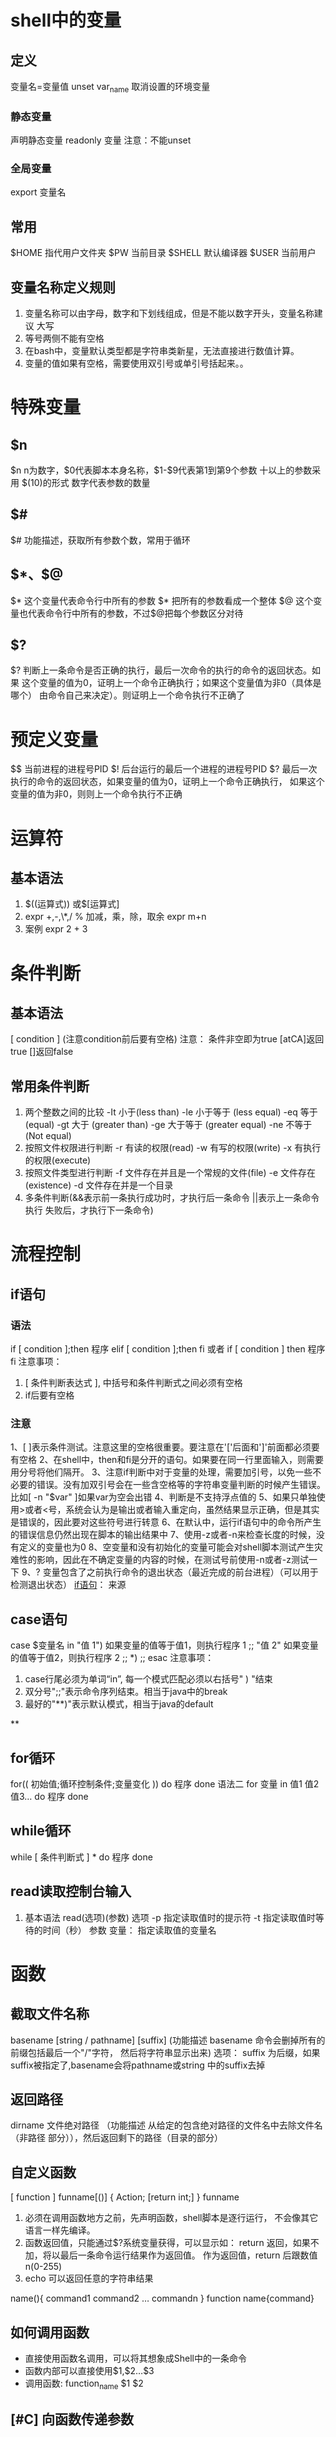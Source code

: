 * shell中的变量
** 定义
   变量名=变量值
   unset var_name 取消设置的环境变量
*** 静态变量
    声明静态变量 readonly 变量 注意：不能unset
*** 全局变量
    export 变量名
** 常用
   $HOME 指代用户文件夹
   $PW 当前目录
   $SHELL 默认编译器
   $USER 当前用户
** 变量名称定义规则
   1) 变量名称可以由字母，数字和下划线组成，但是不能以数字开头，变量名称建议
       大写
   2) 等号两侧不能有空格
   3) 在bash中，变量默认类型都是字符串类新星，无法直接进行数值计算。
   4) 变量的值如果有空格，需要使用双引号或单引号括起来。。
* 特殊变量
** $n
  $n n为数字，$0代表脚本本身名称，$1-$9代表第1到第9个参数 十以上的参数采用
  $(10)的形式 数字代表参数的数量
** $#
   $# 功能描述，获取所有参数个数，常用于循环
** $*、$@
   $* 这个变量代表命令行中所有的参数 $* 把所有的参数看成一个整体
   $@ 这个变量也代表命令行中所有的参数，不过$@把每个参数区分对待
** $?
   $? 判断上一条命令是否正确的执行，最后一次命令的执行的命令的返回状态。如果
      这个变量的值为0，证明上一个命令正确执行；如果这个变量值为非0（具体是哪个）
      由命令自己来决定）。则证明上一个命令执行不正确了

* 预定义变量
  $$ 当前进程的进程号PID
  $! 后台运行的最后一个进程的进程号PID
  $? 最后一次执行的命令的返回状态，如果变量的值为0，证明上一个命令正确执行，
      如果这个变量的值为非0，则则上一个命令执行不正确
* 运算符
** 基本语法
   1) $((运算式)) 或$[运算式]
   2) expr +,-,\*,/ % 加减，乘，除，取余
      expr m+n
   3) 案例 expr 2 + 3
* 条件判断
** 基本语法
   [ condition ] (注意condition前后要有空格)
   注意： 条件非空即为true [atCA]返回true []返回false
** 常用条件判断
   1) 两个整数之间的比较
      -It 小于(less than)      -le 小于等于 (less equal)
      -eq 等于 (equal)         -gt 大于 (greater than)
      -ge 大于等于 (greater equal) -ne 不等于 (Not equal)
   2) 按照文件权限进行判断
      -r 有读的权限(read) -w 有写的权限(write)
      -x 有执行的权限(execute)
   3) 按照文件类型进行判断
      -f 文件存在并且是一个常规的文件(file)
      -e 文件存在(existence) -d 文件存在并是一个目录
   4) 多条件判断(&&表示前一条执行成功时，才执行后一条命令 ||表示上一条命令执行
      失败后，才执行下一条命令)
* 流程控制
** if语句
*** 语法
   if [ condition ];then
   程序
   elif [ condition ];then
   fi
   或者
   if [ condition ]
   then
    程序
   fi
   注意事项：
   1) [ 条件判断表达式 ], 中括号和条件判断式之间必须有空格
   2) if后要有空格
*** 注意
1、[ ]表示条件测试。注意这里的空格很重要。要注意在'['后面和']'前面都必须要有空格
2、在shell中，then和fi是分开的语句。如果要在同一行里面输入，则需要用分号将他们隔开。
3、注意if判断中对于变量的处理，需要加引号，以免一些不必要的错误。没有加双引号会在一些含空格等的字符串变量判断的时候产生错误。比如[ -n "$var" ]如果var为空会出错
4、判断是不支持浮点值的
5、如果只单独使用>或者<号，系统会认为是输出或者输入重定向，虽然结果显示正确，但是其实是错误的，因此要对这些符号进行转意
6、在默认中，运行if语句中的命令所产生的错误信息仍然出现在脚本的输出结果中
7、使用-z或者-n来检查长度的时候，没有定义的变量也为0
8、空变量和没有初始化的变量可能会对shell脚本测试产生灾难性的影响，因此在不确定变量的内容的时候，在测试号前使用-n或者-z测试一下
9、? 变量包含了之前执行命令的退出状态（最近完成的前台进程）（可以用于检测退出状态）
[[https://www.cnblogs.com/kaishirenshi/p/9729800.html][if语句]]： 来源

** case语句
   case $变量名 in
   "值 1")
   如果变量的值等于值1，则执行程序 1
   ;;
   "值 2"
   如果变量的值等于值2，则执行程序 2
   ;;
   *)
   ;;
   esac
   注意事项：
   1) case行尾必须为单词“in”, 每一个模式匹配必须以右括号" ) "结束
   2) 双分号";;"表示命令序列结束。相当于java中的break
   3) 最好的"**)"表示默认模式，相当于java的default
**

** for循环
   for(( 初始值;循环控制条件;变量变化 ))
   do
      程序
   done
   语法二
   for 变量 in 值1 值2 值3...
   do
       程序
   done

** while循环
   while [ 条件判断式 ] *
   do
      程序
   done

** read读取控制台输入
   1. 基本语法
      read(选项)(参数)
      选项
      -p 指定读取值时的提示符
      -t 指定读取值时等待的时间（秒）
      参数
      变量： 指定读取值的变量名

* 函数
** 截取文件名称
   basename [string / pathname] [suffix]
   (功能描述 basename 命令会删掉所有的前缀包括最后一个"/"字符，
   然后将字符串显示出来)
   选项：
   suffix 为后缀，如果suffix被指定了,basename会将pathname或string
   中的suffix去掉
   
** 返回路径
   dirname 文件绝对路径
   （功能描述 从给定的包含绝对路径的文件名中去除文件名（非路径
   部分）），然后返回剩下的路径（目录的部分）

** 自定义函数
   [ function ] funname[()]
   {
       Action;
       [return int;]
   }
   funname
   1) 必须在调用函数地方之前，先声明函数，shell脚本是逐行运行，
      不会像其它语言一样先编译。
   2) 函数返回值，只能通过$?系统变量获得，可以显示如： return
      返回，如果不加，将以最后一条命令运行结果作为返回值。
      作为返回值，return 后跟数值n(0-255)
   3) echo 可以返回任意的字符串结果
   name(){  
     command1
     command2
     ...
     commandn
   }
   function name{command}
** 如何调用函数
   - 直接使用函数名调用，可以将其想象成Shell中的一条命令
   - 函数内部可以直接使用$1,$2...$3
   - 调用函数: function_name $1 $2
** [#C] 向函数传递参数
   #+begin_export sh
   function name
   {
       echo 函数一$1
       echo 函数二$2
   }
   name arg1 arg2
   #+end_export
* shell工具
** cut
   cut的工作就是"剪"，具体的说就是在文件中负责剪切数据用的。cut
   命令从文件中的每一行剪切字节，字符和字段并将这些字节，字符
   和字段输出
   1. 基本用法
      cut[选项参数] filename
      说明：默认分隔符是制表符
   2. 选项参数说明
      | 选项参数 | 功能                         |
      |----------+------------------------------|
      | -f       | 列号，提取第几列             |
      | -d       | 分隔符，按照指定分隔符分割列 |
      -f 3- 表示第三列之后所有
** sed
*** 介绍
   sed是一种流编辑器，它一次处理一行内容。处理时，把当前处理的行
   存储在临时缓冲区中，称为“模式空间”，接着用sed命令处理缓冲区中的
   内容，处理完成后，把缓冲区的内容送往屏幕，接着处理下一行，
   这样不断重复，直到文件末尾。文件内容并没有改变，除非你使用
   重定向储存输出
*** 选项参数
    sed[选项参数] 'command' filename
    | 选项参数 | 功能                                |
    | -e       | 直接在指令列模式上进行sed的动作编辑 |
*** 命令功能描述
    | 命令 | 功能描述                              |
    | a    | 新增，a的后面可以接字串，在下一行出现 |
    | d    | 删除                                  |
    | s    | 查找并替换                            |
    ‘g’ 表示global 全部替换
    sed "2a mei nv" cut.txt 在第二行添加meinv
    sed "s/le/ni/g" cut.txt 查询le 替换le
    sed -e "2d" -e "s/wo/ni/g" sed.txt
** awk
*** use
    awk[选项参数] 'pattern{action1} pattern2{action2}... filename
    pattern: 表示AWK在数据中查找的内容，就是匹配模式
    action: 在找到匹配内容时所执行的一系列命令
*** 选项参数
    | 选项参数 | 功能                 |
    | -F       | 指定输入文件拆分隔符 |
    | -v       | 赋值一个用户定义变   |
    正则匹配，匹配到符合正则表达式的内容
    awk -F : '/^root/{print $7}' ~/passwd
    - 搜索passwd文件以root关键子开头的所有行，并输出该行的第7列
    awk -F : '/^root/{print  $1" "$7}' ~/passwd
    - 输出该行的第1列和第7列
    - 只显示/etc/passwd 的第一列和第七列，以逗号分割，且在所有行前面添加列名user,
      shell在最后一行添加"dahaige,/bin/zuishuai
      awk -F : 'BEGIN{print "user,shell"} {print $1","$7} END{print "dahaige,bin/zuishuai"}' ~/passwd
    - 将passwd文件中的用户id增加数值1并输出
      awk -F : -v i=0 '{print $3+i}' ~/passwd
    - 浏览记录的域的个数（切割后，列的个数）
      awk -F : '{print "filename:" FILENAME ",linenumber:" NR ",column:" NF}'
      ~/passwd
    - 切割ip
      ifconfig wlp3s0 | grep "inet " | awk -F " " '{print $2}'
    - 查询cut.txt中空行所在行号
*** awk的内置变量
    | 变量     | 说明                                   |
    | FILENMAE | 文件名                                 |
    | NR       | 已读的记录数                           |
    | NF       | 浏览记录的域的个数（切割后，列的个数） |
* 正则表达式
** \
   将下一字符标记为特殊字符，文本，反向引用或八进制转义符。例如，“n”匹配字符
   "n", "\n"匹配换行符，序列"\\\" 则匹配 "\", "\\(" 匹配 "("
** ^
   匹配输入字符串开始的位置，如果设置了RegExp对象的Multiline属性，^ 还会与
   "\n"或"\r"之后的位置匹配
** $
   匹配输入字符结尾的位置，如果设置了regexp对象的Multiline属性，$还会与"\n"
   或"\r"之前的位置匹配
** *
   零次或者多次匹配前面的字符或子表达式，例如，zo* 匹配"z"和"zoo". *等效于
  {0,}
** +
   一次或多次匹配前面的字符或子表达式，例如，"zo+"与"zo"和"zoo"匹配，但与
   "z"不匹配，等效与{1,}
* sort
  sort命令是在Linux里非常有用，它将文件进行排序，并将排序结果标准输出
** 基本语法
   sort(选项)（参数）
   | 选项 | 说明                     |
   | -n   | 依数值的大小排序         |
   | -r   | 以相反的顺序来排序       |
   | -t   | 设置排序时所用的分隔字符 |
   | -k   | 指定需要排序的列         |
   参数： 指定待排序的列表
* 学习目标
  1. 基本监控系统脚本编写(cpu,内存，IO等)
  2. 后台服务监控，启动，停止脚本，数据备份脚本
  3. 利用grep.sed,和awk的复杂用法处理脚本
  4. 功能函数编写，主流程设计
  5. 具备复杂功能的大型脚本工
     
* 变量的高级用法
** 变量替换
   | 语法                         | 说明                                                 |
   | ${变量名#匹配规则}           | 从变量开头进行规则匹配，将符号最短的数据删除         |
   | ${变量名##匹配规则}          | 从变量开头进行规则匹配，将符合最长的数据删除         |
   | ${变量名%匹配规则}           | 从变量尾部进行规则匹配，将符合最短的数据删除         |
   | ${变量名%%匹配规则}          | 从变量的尾部进行规则匹配，将符号最长的数据删除       |
   | ${变量名/旧字符串/新字符串}  | 变量名符合旧字符串，则第一个旧字符串会被新字符串取代 |
   | ${变量名//旧字符串/新字符串} | 变量内容符合旧字符串,则全部旧字符串会被新字符串取代  |
** 变量测试
   | 变量配置方式      | str没有配置 | Str为空字符串 | Str已配置且非空 |
   | var=${str-expr}   | var=expr    | var=          | var=$str        |
   | var=${str:-expr]} | var=expr    | var=expr      | var=$str        |
   | var=${str+expr}   | var=        | var=expr      | var=expr        |
   | var=${str:+expr}  | var=        | var=          | var=expr        |
   | var=${str=expr}   | var=expr    | var=          | var=$str        |
   | var={str:=expr}   | var=expr    | var=expr      | var=$str        |
** 全局变量和局部变量
   1. 全局变量
      - 不做特殊声明，shell的变量都是全局变量
      - Tips: 大型脚本函数谨慎使用全局变量
   2. 局部变量
      - 定义变量，使用local关键字
      - 就近原则：函数内和函数外存在同名变量，则函数内变量覆盖函数外变量
   注意： shell中的局部变量一旦被调用，就会变成全局变量，在任意地点都可以
   使用。使用local关键字来定义局部变量,这样它就会成为一个临时变量
* 字符串的处理
** 计算字符串长度
   |        | 语法                 | 说明                         |
   | 方法一 | ${#string}           | 无                           |
   | 方法二 | expr length "string" | string有空格，则必须加双引号 |
   注意： 方法二中string如果中间有空格则必须加双引号
   注意：方法二在debian中不工作
         var =`expr length "string"`(此处为顿号)
** 获取子串在字符串中的索引位置
   expr index $string char
   - 寻找字符索引 
   expr match $string substr
   - 获取字串长度
   - 此时子串必须从头开始匹配，否则匹配不到
** 抽取子串
   |        | 语法                                  | 说明                             |
   | 方法一 | ${string:position}                    | 从string中的position开始         |
   | 方法二 | ${string:position:length}             | 从position开始，匹配长度为length |
   | 方法三 | ${string: (必须加空格)-position}           | 从右边开始匹配                   |
   | 方法四 | ${string:(position0}                  | 从左边开始匹配                   |
   | 方法五 | expr substr $string $position $length | 从position开始，匹配长度为length |
   方法一： 索引下标从0开始
   方法五： 索引位置从1开始计算
* 命令替换
** 语法 
   |          | 语法格式   |
   | 方法命令 | command    |
   | 方法二   | $(command) |
   注意： $() 表示命令替换
          $(()) 表示算术运算
   shell语法并不严格
   ((num++))       
* Bash数学运算(expr)
** 语法格式
   |        | 语法                      |
   | 方法一 | expr $num1 operator $num2 |
   | 方法二 | $(($num1 operator $num2)) |
** expr操作符对照表(上)
   |------------------+------------------------------------------|
   | 操作符           | 含义                                     |
   | num1 \! num2  | num1不为空，且非0，返回num1 否则返回num2 |
   | num1 & num2      | num1不为空，且非0, 返回num1. 否则返回0   |
   | num1 <num2       | num1小于num2, 返回1; 否则返回0           |
   | num<= num2       | num1小于等于num2,返回1, 否则返回0        |
   | num1=num2        | num1等于num2,返回1;否则返回0             |
   | num1 !=num2      | num1不等于num2,返回1，否则返回0          |
   | num1 >num2       | num1大于num2,返回1;否则返回0             |
   | num1>=num2       | num1大于等于num2,返回1;否则返回0         |
   |------------------+------------------------------------------|
   注意：比较大小的操作全都有进行转义，尽量使用shell             
** bc浮点数运算
   * bc是bash内建的运算器，支持浮点数运算
   * 内建变量scale可以设置，默认为0
   * num1 ^ num2 指数运算
     scale=2 则设置为保留2位小数
     #+begin_src shell :results output :eval yes 
       #!bin/bash
       read -p "num1: " num1
       read -p "num2: " num2
       echo "scale=4;$num1+$num2" | bc
     #+end_src       
* 库文件
  1. 库文件名的后缀是任意的，但一般使用lib
  2. 库文件没有可执行权限
  3. 库文件无须和脚本放在同级目录，只需要在脚本引用时指定
  4. 第一行一般使用#!/bin/echo, 输出警告信息，避免用户执行
* 脚本编写的思路分析
  #变量string="Bigdata process framework is Hadoop.Hadoop is an open source project"                                                                       
  执行脚本后，打印输出string字符串变量，并且给用户以下选项                                                                                            
   1. 打印string长度                                                                                                                                         
   2. 删除字符串中所有的hadoop,                                                                                                                              
   3. 替换第一个Hadoop为Mapreduce                                                                                                                       
   4. 替换全部的Hadoop为Mapreduce                                                                                                                              
   用户输入数字1|2|3|4 可以执行对应项的功能，输入q|Q则退出交互模式 
  1. 抽取不同的功能模块来编写函数
     - function print_tips 提示信息菜单
     - function len_of_string 打印字符串的长度
     - function del_hadoop 
     - function rel_hadoop_mapreduce_first
     - function rep_hadoop_mapreduce_all
  2. 编写函数
  3. 设计主程序流程 
* 文件查找命令的高级用法
** find
** grep
** which
* 文本处理
** grep 文本过滤器
** sed 文本编辑器
** awk 报告生成器
   :LOGBOOK:
   CLOCK: [2021-11-09 Tue 01:23]
   :END:
* shell中的数组
** 实例
   shell数组下标从0开始，awk中从1开始
   shell 中删除数组元素后，其余数组的下标不变
   #+begin_src bash
     array=("Allen" "Mike" "Messi" "Jerry" "Hanmeimei" "Wang")
     echo ${array[2]}
     #打印元素
     echo ${#array[0]}
     #打印元素个数
     echo ${#array[3]} #数据中的元素的长度
     #给元素赋值
     array[3]="li"
     #删除元素
     unset array[2];unset array
     #分片访问 从1开始,访问三个元素
     echo ${arrary[@]:1:3}
     #元素内容切换
     ${array[@]/e/E} #只替换第一个e
     ${array[@]//e/E} #替换所有e
     #数组的遍历
     for a in array
     do
	 echo $a
     done
#+end_src
* 功能函数列表
  1. function get_all_process 返回进程名称列表字符串
     #+begin_src bash
       #!/bin/bash
       # Func: Get Porcess Status In process.cfg
       #Define Variables
       HOME_DIR="~/bin/exer/finish"
       CONFIG_FILE="process.cfg"

       get_all_group(){
           if [ -e $HOME_DIR/$CONFIG_FILE ];then
               echo "$CONFIG_FILE is not exist..Please check.."
               exit
           else
               G_LIST=`sed -n '/\[GROUP_LIST\]/,/\[.*]/p' process.cfg | egrep -v "^$" | grep -v "\[.*\]"`
               #sed -n '/\[GROUP_LIST\]/,/\[.*]/p' process.cfg | egrep -v "(^$|\[.*\])" egrep 写法
               echo "$G_LIST"
           fi
       }

       groups=`get_all_group`

       for g in $groups
       do
                    echo $g
       done

     #+end_src
  2. function get_all_group 返回进程组列表字符串
     #+begin_src bash
       #得到进程列表
       get_all_process(){

        for g in `get_all_group`
        do
            F_LIST=`sed -n "/\[$g\]/,/\[/p" $HOME_DIR/$CONFIG_FILE | egrep -v "(^$|\[.*\])"`
            echo $F_LIST
        done
       }
     #+end_src
  3. function get_process_info 返回进程详细信息列表字符串，详细信息包括:
     运行状态,PID,CPU,MEM,启动时间 [fn:1]
     1. function get_process_pid_by_name process_name
     2. function get_process_info_by_pid process_pid
  4. function get_process_by_group 返回进程组内的所有进程名称列表字符串
     例子: DB组--> "mysql postgresql oracle"
* Footnotes
[fn:1] 该函数可以接收一个参数，参数为进程名 
